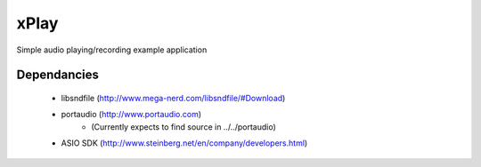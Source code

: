 xPlay
=====

Simple audio playing/recording example application

Dependancies
------------

 * libsndfile (http://www.mega-nerd.com/libsndfile/#Download)
 * portaudio (http://www.portaudio.com)
    * (Currently expects to find source in ../../portaudio)
 * ASIO SDK (http://www.steinberg.net/en/company/developers.html)


